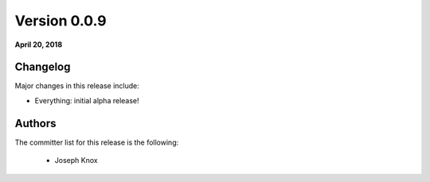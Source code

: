 Version 0.0.9
==============

**April 20, 2018**

Changelog
---------

Major changes in this release include:

- Everything: initial alpha release!

Authors
-------

The committer list for this release is the following:

        * Joseph Knox

